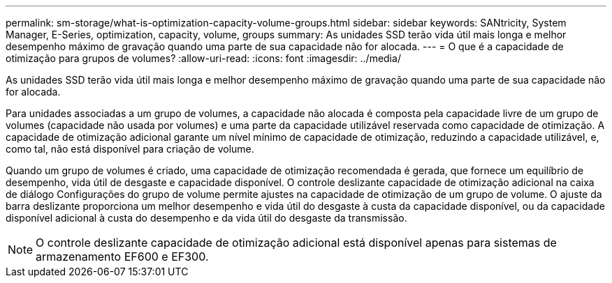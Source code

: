 ---
permalink: sm-storage/what-is-optimization-capacity-volume-groups.html 
sidebar: sidebar 
keywords: SANtricity, System Manager, E-Series, optimization, capacity, volume, groups 
summary: As unidades SSD terão vida útil mais longa e melhor desempenho máximo de gravação quando uma parte de sua capacidade não for alocada. 
---
= O que é a capacidade de otimização para grupos de volumes?
:allow-uri-read: 
:icons: font
:imagesdir: ../media/


[role="lead"]
As unidades SSD terão vida útil mais longa e melhor desempenho máximo de gravação quando uma parte de sua capacidade não for alocada.

Para unidades associadas a um grupo de volumes, a capacidade não alocada é composta pela capacidade livre de um grupo de volumes (capacidade não usada por volumes) e uma parte da capacidade utilizável reservada como capacidade de otimização. A capacidade de otimização adicional garante um nível mínimo de capacidade de otimização, reduzindo a capacidade utilizável, e, como tal, não está disponível para criação de volume.

Quando um grupo de volumes é criado, uma capacidade de otimização recomendada é gerada, que fornece um equilíbrio de desempenho, vida útil de desgaste e capacidade disponível. O controle deslizante capacidade de otimização adicional na caixa de diálogo Configurações do grupo de volume permite ajustes na capacidade de otimização de um grupo de volume. O ajuste da barra deslizante proporciona um melhor desempenho e vida útil do desgaste à custa da capacidade disponível, ou da capacidade disponível adicional à custa do desempenho e da vida útil do desgaste da transmissão.

[NOTE]
====
O controle deslizante capacidade de otimização adicional está disponível apenas para sistemas de armazenamento EF600 e EF300.

====